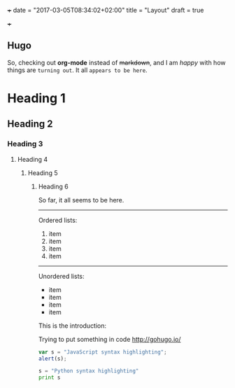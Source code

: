+++
date = "2017-03-05T08:34:02+02:00"
title = "Layout"
draft = true

+++

** Hugo

So, checking out *org-mode* instead of +markdown+, and I am /happy/ with how things are =turning out=. It all ~appears to be here~.

* Heading 1
** Heading 2
*** Heading 3
**** Heading 4
***** Heading 5
****** Heading 6

So far, it all seems to be here.

-----

Ordered lists:

1. item
2. item
3. item
4. item

-----

Unordered lists:

- item
- item
- item
- item

This is the introduction:


Trying to put something in code
http://gohugo.io/

#+BEGIN_SRC javascript
var s = "JavaScript syntax highlighting";
alert(s);
#+END_SRC

#+BEGIN_SRC python
s = "Python syntax highlighting"
print s
#+END_SRC


